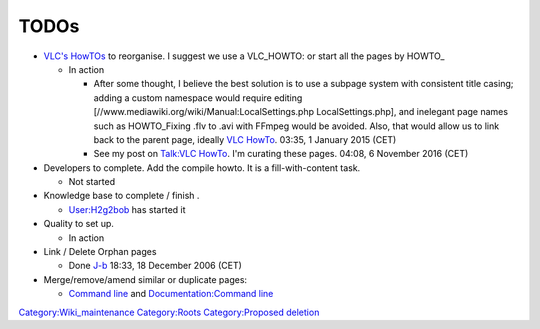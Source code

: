 TODOs
-----

-  `VLC's HowTOs <:Category:How_To>`__ to reorganise. I suggest we use a VLC_HOWTO: or start all the pages by HOWTO\_

   -  In action

      -  After some thought, I believe the best solution is to use a subpage system with consistent title casing; adding a custom namespace would require editing [//www.mediawiki.org/wiki/Manual:LocalSettings.php LocalSettings.php], and inelegant page names such as HOWTO_Fixing .flv to .avi with FFmpeg would be avoided. Also, that would allow us to link back to the parent page, ideally `VLC HowTo <VLC_HowTo>`__. 03:35, 1 January 2015 (CET)
      -  See my post on `Talk:VLC HowTo <Talk:VLC_HowTo>`__. I'm curating these pages. 04:08, 6 November 2016 (CET)

-  Developers to complete. Add the compile howto. It is a fill-with-content task.

   -  Not started

-  Knowledge base to complete / finish .

   -  `User:H2g2bob <User:H2g2bob>`__ has started it

-  Quality to set up.

   -  In action

-  Link / Delete Orphan pages

   -  Done `J-b <User:J-b>`__ 18:33, 18 December 2006 (CET)

-  Merge/remove/amend similar or duplicate pages:

   -  `Command line <Command_line>`__ and `Documentation:Command line <Documentation:Command_line>`__

`Category:Wiki_maintenance <Category:Wiki_maintenance>`__ `Category:Roots <Category:Roots>`__ `Category:Proposed deletion <Category:Proposed_deletion>`__
